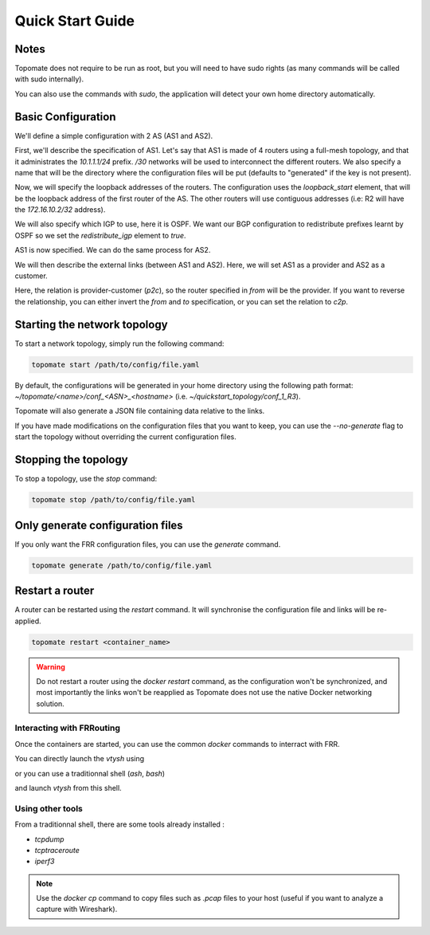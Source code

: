 Quick Start Guide
=================

Notes
#####

Topomate does not require to be run as root, but you will need to have sudo
rights (as many commands will be called with sudo internally).

You can also use the commands with `sudo`, the application will detect your
own home directory automatically.

Basic Configuration
###################

We'll define a simple configuration with 2 AS (AS1 and AS2).

First, we'll describe the specification of AS1. Let's say that AS1 is made of
4 routers using a full-mesh topology, and that it administrates the
`10.1.1.1/24` prefix. `/30` networks will be used to interconnect the different
routers. We also specify a name that will be the directory where the
configuration files will be put (defaults to "generated" if the key is not
present).

.. code-block:: yaml
  :linenos:

   name: "quickstart_topology"
   
   autonomous_systems:
    - asn: 1
      routers: 4
      prefix: '10.1.1.0/24'
      links:
        kind: 'full-mesh'
        subnet_length: 30

Now, we will specify the loopback addresses of the routers. The configuration
uses the `loopback_start` element, that will be the loopback address of the
first router of the AS. The other routers will use contiguous addresses (i.e: R2
will have the `172.16.10.2/32` address).

We will also specify which IGP to use, here it is OSPF. We want our BGP
configuration to redistribute prefixes learnt by OSPF so we set the
`redistribute_igp` element to `true`.


.. code-block:: yaml
  :linenos:

  autonomous_systems:
    - asn: 1
      routers: 4
      prefix: '10.1.1.0/24'
      loopback_start: '172.16.10.1/32'
      igp: OSPF
      redistribute_igp: true
      links:
        kind: 'full-mesh'
        subnet_length: 30
      

AS1 is now specified. We can do the same process for AS2.

.. code-block:: yaml
  :linenos:

  autonomous_systems:
    - asn: 1
      routers: 4
      prefix: '10.1.1.0/24'
      loopback_start: '172.16.10.1/32'
      igp: OSPF
      redistribute_igp: true
      links:
        kind: 'full-mesh'
        subnet_length: 30
    - asn: 2
      routers: 2
      loopback_start: '172.16.20.1/32'
      igp: OSPF
      redistribute_igp: true
      prefix: '10.1.2.0/24'
      links:
        kind: 'full-mesh'
        subnet_length: 30


We will then describe the external links (between AS1 and AS2). Here, we will
set AS1 as a provider and AS2 as a customer.

.. code-block:: yaml
  :linenos:

  external_links:
    - from:
        asn: 1
        router_id: 1
      to:
        asn: 2
        router_id: 1
      rel: 'p2c'

Here, the relation is provider-customer (`p2c`), so the router specified in
`from` will be the provider. If you want to reverse the relationship, you can
either invert the `from` and `to` specification, or you can set the relation to
`c2p`.


Starting the network topology
#############################

To start a network topology, simply run the following command:

.. code-block:: bash

   topomate start /path/to/config/file.yaml

By default, the configurations will be generated in your home directory using
the following path format: `~/topomate/<name>/conf_<ASN>_<hostname>`
(i.e. `~/quickstart_topology/conf_1_R3`).

Topomate will also generate a JSON file containing data relative to the links.

If you have made modifications on the configuration files that you want to keep,
you can use the `--no-generate` flag to start the topology without overriding
the current configuration files.



Stopping the topology
#####################

To stop a topology, use the `stop` command:

.. code-block:: bash

   topomate stop /path/to/config/file.yaml


Only generate configuration files
#################################

If you only want the FRR configuration files, you can use the `generate` command.

.. code-block:: bash

   topomate generate /path/to/config/file.yaml


Restart a router
###################

A router can be restarted using the `restart` command. It will synchronise the
configuration file and links will be re-applied.

.. code-block:: bash

   topomate restart <container_name>

.. warning::
  Do not restart a router using the `docker restart` command, as the
  configuration won't be synchronized, and most importantly the links won't be
  reapplied as Topomate does not use the native Docker networking solution.

Interacting with FRRouting
***********************

Once the containers are started, you can use the common `docker` commands
to interract with FRR.

You can directly launch the `vtysh` using

.. code-block:: bash
   docker exec -it <container_name> vtysh

or you can use a traditionnal shell (`ash`, `bash`)

.. code-block:: bash
   docker exec -it <container_name> ash

and launch `vtysh` from this shell.


Using other tools
*****************

From a traditionnal shell, there are some tools already installed :

* `tcpdump`
* `tcptraceroute`
* `iperf3`

.. note::
  Use the `docker cp` command to copy files such as `.pcap` files to
  your host (useful if you want to analyze a capture with Wireshark).